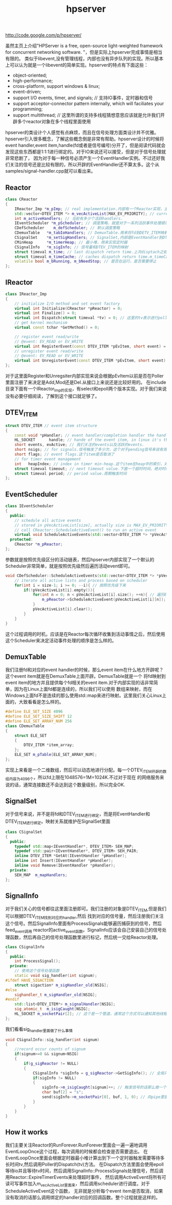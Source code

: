 #+title: hpserver
http://code.google.com/p/hpserver/

虽然主页上介绍"HPServer is a free, open-source light-weighted framework for concurrent networking software. "，但是实际上hpserver完成事情是相当有限的。
类似于libevent,没有管理线程，内部也没有异步队列的实现。所以基本上可以认为就是一个libevent的简单实现。hpserver的特点有下面这些：
- object-oriented;
- high-performance;
- cross-platform, support windows & linux;
- event-driven;
- support I/O events, timer, and signals;  // 支持IO事件，定时器和信号
- support acceptor-connector pattern internally, which will faciliates your programming;
- support multithread; // 这里所谓的支持多线程猜想意思应该就是允许我们开辟多个reactor对象在多个线程里面使用
hpserver的类设计个人感觉有点麻烦，而且在信号处理方面类设计并不优雅。hpserver引入很多概念，了解这些概念倒是非常有帮助。hpserver设计的时候将
event handler,event item,handle(fd或者是信号编号)分开了，但是阅读代码就会发现这些东西都是1:1:1进行绑定的。对于IO来说还可以接受，但是对于信号处理就非常悲剧了，
因为对于每一种信号必须产生一个EventHandler实例。不过还好我们关注的信号还是比较有限的，所以开辟的EventHandler还不算太多。这个从samples/signal-handler.cpp就可以看出来。

** Reactor
#+BEGIN_SRC Cpp
class CReactor
{
    IReactor_Imp *m_pImp; // real implementation.内部有一个Reactor实现，主要是负责进行poll方面的工作
    std::vector<DTEV_ITEM *> m_vecActiveList[MAX_EV_PRIORITY]; // current active events in each loop.当前活跃事件，注意这里类型是DTEV_ITEM*
    int m_activeHandlers; // 当前有多少个活跃handlers.
    IEventScheduler *m_pScheduler; // 调度策略，就是对于一系列活跃事件处理顺序如何
    CDefScheduler    m_defScheduler; // 默认调度策略
    CDemuxTable   *m_tabIoHandlers; // DemuxTable.用来将fd到DETV_ITEM映射
    CSignalSet    *m_setSigHandlers; // SignalSet,内部是EventHandler到DTEV_ITEM的映射
    CMinHeap      *m_timerHeap; // 最小堆，用来实现定时器
    CSignalInfo   *m_sigInfo; // 信号量和DTEV_ITEM的映射
    struct timeval m_time; // last dispatch return time.上次disptach之前的时间
    struct timeval m_timeCache; // caches dispatch return time.m_timeCache.
    volatile bool m_bRunning, m_bNeedStop; // 是否在运行，是否需要停止
};
#+END_SRC

** IReactor
#+BEGIN_SRC Cpp
class IReactor_Imp
{
    // initialize I/O method and set event factory
    virtual int Initialize(CReactor *pReactor) = 0;
    virtual int Finalize() = 0;
    virtual int Dispatch(struct timeval *tv) = 0; // 这里的tv表示进行poll的超时时间
    // get kernel mechanism
    virtual const tchar *GetMethod() = 0;

    // register event read/write
    // @event: EV_READ or EV_WRITE
    virtual int RegisterEvent(const DTEV_ITEM *pEvItem, short event) = 0; // event item关注event.
    // unregister event read/write
    // @event: EV_READ or EV_WRITE
    virtual int UnregisterEvent(const DTEV_ITEM *pEvItem, short event) = 0; // event item不关注event.
};
#+END_SRC
对于这里面Register和Unregsiter内部实现来说会根据pEvItem以前是否在Poller里面注册了来决定是Add,Mod还是Del.从接口上来说还是比较好用的。
在include目录下面有一个IReactor_Imp的实现，有select和epoll两个版本实现。对于我们来说没有必要仔细阅读，了解到这个接口就足够了。

** DTEV_ITEM
#+BEGIN_SRC Cpp
struct DTEV_ITEM // event item structure
{
    const void *pHandler; // event handler/completion handler the handle binded to.绑定到一个Handler上面
    HL_SOCKET      handle; // hande of the event item, in linux it's the same as the index in DTEV_ITEM array
    short events, evActive; // 我们关注的events以及活跃的events.
    short nsigs; // for signals.信号触发了多少次，这个对于pending信号来说有效
    short flags; // event flags.这个item是否取消了
    // for timer event management
    int   heapIndex; // index in timer min-heap.这个item在heap中的索引，对于定时器也会绑定一个event item.
    struct timeval timeout; // next timeout value.下面一个超时时间，绝对时间
    struct timeval period; // period value.周期触发时间
};
#+END_SRC

** EventScheduler
#+BEGIN_SRC Cpp
class IEventScheduler
{
  public:
    // schedule all active events
    // stored in pVecActiveList[size], actually size is MAX_EV_PRIORITY
    // call CReactor::ScheduleActiveEvent() to run an active event
    virtual void ScheduleActiveEvents(std::vector<DTEV_ITEM *> *pVecActiveList, int size) = 0;
  protected:
    CReactor *m_pReactor;
};
#+END_SRC
参数就是按照优先级区分的活动链表，然后hpserver内部实现了一个默认的Scheduler非常简单，就是按照优先级然后遍历活动event即可。
#+BEGIN_SRC Cpp
void CDefScheduler::ScheduleActiveEvents(std::vector<DTEV_ITEM *> *pVecActiveList, int size){
    // iterate all active lists and process based on scheduler
    for(int i = size-1; i >= 0; --i){ // 按照优先级下来
        if(!pVecActiveList[i].empty()){
            for(int n = 0; n < pVecActiveList[i].size(); ++n){ // 遍历Event然后交给Reactor来执行
                m_pReactor->ScheduleActiveEvent(pVecActiveList[i][n]); // 内部应该就是调用绑定的EventHandler的回调函数
            }
            pVecActiveList[i].clear();
        }
    }
}
#+END_SRC
这个过程调用的时机，应该是在Reactor每次循环收集到活动事情之后，然后使用这个Scheduler来决定活动事件处理的顺序是怎么样的。

** DemuxTable
我们注册fd和对应的event handler的时候，那么event item在什么地方开辟呢？这个event item就是在DemuxTable上面开辟。DemuxTable就是一个
将fd映射到event item的地方并且提供每个fd相关的event item.对于内部实现的话非常简单，因为在Linux上面fd都是连续的，所以我们可以使用
数组来映射，而在Windows上面fd不是连续的那么使用std::map来进行映射。这里我们关心Linux上面的，大致看看是怎么样的。
#+BEGIN_SRC Cpp
#define ELE_SET_SIZE 4096
#define ELE_SET_SIZE_SHIFT 12
#define ELE_SET_ARRAY_NUM 256
class CDemuxTable
{
    struct ELE_SET
    {
        DTEV_ITEM *item_array;
    };
    ELE_SET m_pTable[ELE_SET_ARRAY_NUM];
};
#+END_SRC
实现上来看是一个二维数组，然后可以动态地进行分配。每一个DTEV_ITEM开辟的数组内容为4096个，所以fd上限在1048576=1M=1024K.不过对于现在
的网络服务来说的话，通常连接数还不会达到这个数量级别，所以完全OK.

** SignalSet
对于信号来说，并不是将fd和DTEV_ITEM进行绑定，而是将EventHandler和DTEV_ITEM进行绑定。映射关系就维护在SignalSet里面
#+BEGIN_SRC Cpp
class CSignalSet
{
  public:
    typedef std::map<IEventHandler*, DTEV_ITEM> SEH_MAP;
    typedef std::pair<IEventHandler*, DTEV_ITEM> SEH_PAIR;
    inline DTEV_ITEM *GetAt(IEventHandler *pHandler);
    inline int Insert(IEventHandler *pHandler);
    inline void Remove(IEventHandler *pHandler);
  private:
    SEH_MAP  m_mapHandlers;
};
#+END_SRC

** SignalInfo
对于我们关心的信号都往这里面注册即可。我们注册的对象是DTEV_ITEM,但是我们可以根据DTEV_ITEM找到对应的handler,然后
找到对应的信号量，然后注册我们关注这个信号。然后SignalInfo里面有ProcessSignals能够遍历捕获到的信号，然后feed_event调用
reactor的active_event函数。SignalInfo应该会自己安装自己的信号处理函数，然后再自己的信号处理函数里进行标记，然后统一交给Reactor处理。
#+BEGIN_SRC Cpp
class CSignalInfo
{
  public:
    int ProcessSignal();
  private:
    // 使用这个信号处理函数
    static void sig_handler(int signum);
#ifdef HAVE_SIGACTION
    struct sigaction* m_sigHandler_old[NSIG];
#else
    sighandler_t m_sigHandler_old[NSIG];
#endif
    std::list<DTEV_ITEM*> m_signalHandler[NSIG];
    sig_atomic_t  m_isigCaught[NSIG];
    HL_SOCKET m_socketPair[2]; // 这个是一个管道，通常这个方式可以通知其他线程信号触发了。
};
#+END_SRC
我们看看sig_handler里面做了什么事情
#+BEGIN_SRC Cpp
void CSignalInfo::sig_handler(int signum)
{
    //record occur counts of signum
    if(signum>=0 && signum<NSIG)
    {
        if(g_sigReactor != NULL)
        {
            CSignalInfo *sigInfo = g_sigReactor->GetSigInfo(); // 全局只有一个信号reactor.
            if(sigInfo != NULL)
            {
                sigInfo->m_isigCaught[signum]++; // 触发信号的话那么做一个标记
                char buf[2] = "s";
                send(sigInfo->m_socketPair[0], buf, 1, 0); // 向pipe里面写入内容，其他线程可以被通知到
            }
        }
    }
}
#+END_SRC

** How it works
我们主要关注Reactor的RunForever.RunForever里面会一遍一遍地调用EventLoopOnce这个过程，每次调用的时候都会检查是否需要退出。
在EventLoopOnce里面会根据定时器最小堆计算出到下一个定时器触发需要等待多长时间tv,然后调用Poller的Dispatch(tv)方法。
在Dispatch方法里面会使用epoll等待io并且等待tv时间，然后调用SignalInfo::ProcessSignals处理信号，然后调用Reactor::ExpireTimerEvents来处理超时事件，
然后调用ActiveEvent将所有可读可写事件加入m_vecActiveList里面来，然后调用scheduler进行调度。对于ScheduleActiveEvent这个函数，
无非就是分析每个event item是否取消，如果没有取消的话那么调用绑定的handler对应的回调函数。整个过程就是这样的。
